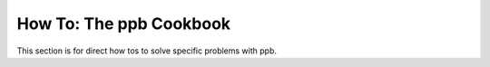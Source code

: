 How To: The ppb Cookbook
=============================

This section is for direct how tos to solve specific problems with ppb.
